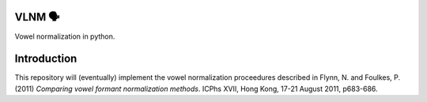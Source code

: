 VLNM 🗣
=======
|build status|

Vowel normalization in python.

Introduction
============

This repository will (eventually) implement the vowel normalization
proceedures described in Flynn, N. and Foulkes, P. (2011)
*Comparing vowel formant normalization methods*.
ICPhs  XVII, Hong Kong, 17-21 August 2011, p683-686.

.. |build status| image:: https://travis-ci.org/mwibrow/vlnm.svg?branch=master
    :target: https://travis-ci.org/mwibrow/vlnm